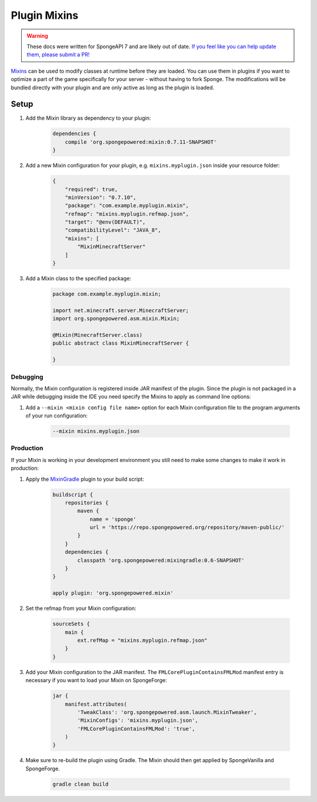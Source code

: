 =============
Plugin Mixins
=============

.. warning::
    These docs were written for SpongeAPI 7 and are likely out of date. 
    `If you feel like you can help update them, please submit a PR! <https://github.com/SpongePowered/SpongeDocs>`__

`Mixins <https://github.com/SpongePowered/Mixin>`_ can be used to modify classes at runtime before they are loaded. You
can use them in plugins if you want to optimize a part of the game specifically for your server - without having to fork
Sponge. The modifications will be bundled directly with your plugin and are only active as long as the plugin is loaded.

.. seealso::

    `Mixin documentation <https://github.com/SpongePowered/Mixin/wiki>`_
        Mixin documentation including an introduction to Mixins.
    `Example plugin <https://github.com/SpongePowered/Cookbook/tree/master/Plugin/PluginMixinTest>`_
        Example plugin which uses Plugin Mixins to print a message when the server is starting.


Setup
-----

#. Add the Mixin library as dependency to your plugin:

    .. code-block:: groovy

        dependencies {
            compile 'org.spongepowered:mixin:0.7.11-SNAPSHOT'
        }

#. Add a new Mixin configuration for your plugin, e.g. ``mixins.myplugin.json`` inside your resource folder:

    .. code-block:: json

        {
            "required": true,
            "minVersion": "0.7.10",
            "package": "com.example.myplugin.mixin",
            "refmap": "mixins.myplugin.refmap.json",
            "target": "@env(DEFAULT)",
            "compatibilityLevel": "JAVA_8",
            "mixins": [
                "MixinMinecraftServer"
            ]
        }

#. Add a Mixin class to the specified package:

    .. code-block:: java

        package com.example.myplugin.mixin;

        import net.minecraft.server.MinecraftServer;
        import org.spongepowered.asm.mixin.Mixin;

        @Mixin(MinecraftServer.class)
        public abstract class MixinMinecraftServer {

        }

Debugging
`````````

Normally, the Mixin configuration is registered inside JAR manifest of the plugin. Since the plugin is not packaged in a
JAR while debugging inside the IDE you need specify the Mixins to apply as command line options:

#. Add a ``--mixin <mixin config file name>`` option for each Mixin configuration file to the program arguments of your
   run configuration:

    .. code-block:: bash

        --mixin mixins.myplugin.json

Production
``````````

If your Mixin is working in your development environment you still need to make some changes to make it work in
production:

#. Apply the `MixinGradle <https://github.com/SpongePowered/MixinGradle>`_ plugin to your build script:

    .. code-block:: groovy

        buildscript {
            repositories {
                maven {
                    name = 'sponge'
                    url = 'https://repo.spongepowered.org/repository/maven-public/'
                }
            }
            dependencies {
                classpath 'org.spongepowered:mixingradle:0.6-SNAPSHOT'
            }
        }

        apply plugin: 'org.spongepowered.mixin'

#. Set the refmap from your Mixin configuration:

    .. code-block:: groovy

        sourceSets {
            main {
                ext.refMap = "mixins.myplugin.refmap.json"
            }
        }

#. Add your Mixin configuration to the JAR manifest. The ``FMLCorePluginContainsFMLMod`` manifest entry is necessary if
   you want to load your Mixin on SpongeForge:

    .. code-block:: groovy

        jar {
            manifest.attributes(
                'TweakClass': 'org.spongepowered.asm.launch.MixinTweaker',
                'MixinConfigs': 'mixins.myplugin.json',
                'FMLCorePluginContainsFMLMod': 'true',
            )
        }

#. Make sure to re-build the plugin using Gradle. The Mixin should then get applied by SpongeVanilla and SpongeForge.

    .. code-block:: bash

        gradle clean build
